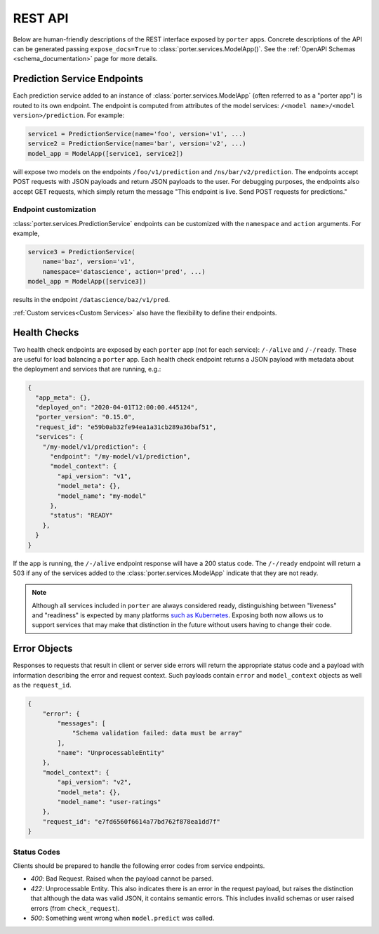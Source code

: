 .. _rest_api:

REST API
========

Below are human-friendly descriptions of the REST interface exposed by ``porter`` apps. Concrete descriptions of the API can be generated passing ``expose_docs=True`` to :class:`porter.services.ModelApp()`. See the :ref:`OpenAPI Schemas <schema_documentation>` page for more details.


Prediction Service Endpoints
----------------------------

Each prediction service added to an instance of :class:`porter.services.ModelApp` (often referred to as a "porter app") is routed to its own endpoint.  The endpoint is computed from attributes of the model services: ``/<model name>/<model version>/prediction``.  For example:

.. code-block:: python

    service1 = PredictionService(name='foo', version='v1', ...)
    service2 = PredictionService(name='bar', version='v2', ...)
    model_app = ModelApp([service1, service2])

will expose two models on the endpoints ``/foo/v1/prediction`` and ``/ns/bar/v2/prediction``.  The endpoints accept POST requests with JSON payloads and return JSON payloads to the user.  For debugging purposes, the endpoints also accept GET requests, which simply return the message "This endpoint is live.  Send POST requests for predictions."

Endpoint customization
^^^^^^^^^^^^^^^^^^^^^^

:class:`porter.services.PredictionService` endpoints can be customized with the ``namespace`` and ``action`` arguments.  For example,

.. code-block:: python

    service3 = PredictionService(
        name='baz', version='v1',
        namespace='datascience', action='pred', ...)
    model_app = ModelApp([service3])

results in the endpoint ``/datascience/baz/v1/pred``.

:ref:`Custom services<Custom Services>` also have the flexibility to define their endpoints.


Health Checks
-------------

Two health check endpoints are exposed by each ``porter`` app (not for each service): ``/-/alive`` and ``/-/ready``.  These are useful for load balancing a ``porter`` app.  Each health check endpoint returns a JSON payload with metadata about the deployment and services that are running, e.g.:

.. code-block:: javascript

    {
      "app_meta": {},
      "deployed_on": "2020-04-01T12:00:00.445124",
      "porter_version": "0.15.0",
      "request_id": "e59b0ab32fe94ea1a31cb289a36baf51",
      "services": {
        "/my-model/v1/prediction": {
          "endpoint": "/my-model/v1/prediction",
          "model_context": {
            "api_version": "v1",
            "model_meta": {},
            "model_name": "my-model"
          },
          "status": "READY"
        },
      }
    }

If the app is running, the ``/-/alive`` endpoint response will have a 200 status code. The ``/-/ready`` endpoint will return a 503 if any of the services added to the :class:`porter.services.ModelApp` indicate that they are not ready.

.. note::

    Although all services included in ``porter`` are always considered ready, distinguishing between "liveness" and "readiness" is expected by many platforms `such as Kubernetes <https://kubernetes.io/docs/tasks/configure-pod-container/configure-liveness-readiness-startup-probes/>`_. Exposing both now allows us to support services that may make that distinction in the future without users having to change their code.

Error Objects
-------------

Responses to requests that result in client or server side errors will return the appropriate status code and a payload with information describing the error and request context. Such payloads contain ``error`` and ``model_context`` objects as well as the ``request_id``.

.. code-block:: json

    {
        "error": {
            "messages": [
                "Schema validation failed: data must be array"
            ],
            "name": "UnprocessableEntity"
        },
        "model_context": {
            "api_version": "v2",
            "model_meta": {},
            "model_name": "user-ratings"
        },
        "request_id": "e7fd6560f6614a77bd762f878ea1dd7f"
    }



Status Codes
^^^^^^^^^^^^

Clients should be prepared to handle the following error codes from service endpoints.

- *400*: Bad Request. Raised when the payload cannot be parsed.
- *422*: Unprocessable Entity. This also indicates there is an error in the request payload, but raises the distinction that although the data was valid JSON, it contains semantic errors. This includes invalid schemas or user raised errors (from ``check_request``).
- *500*: Something went wrong when ``model.predict`` was called.
